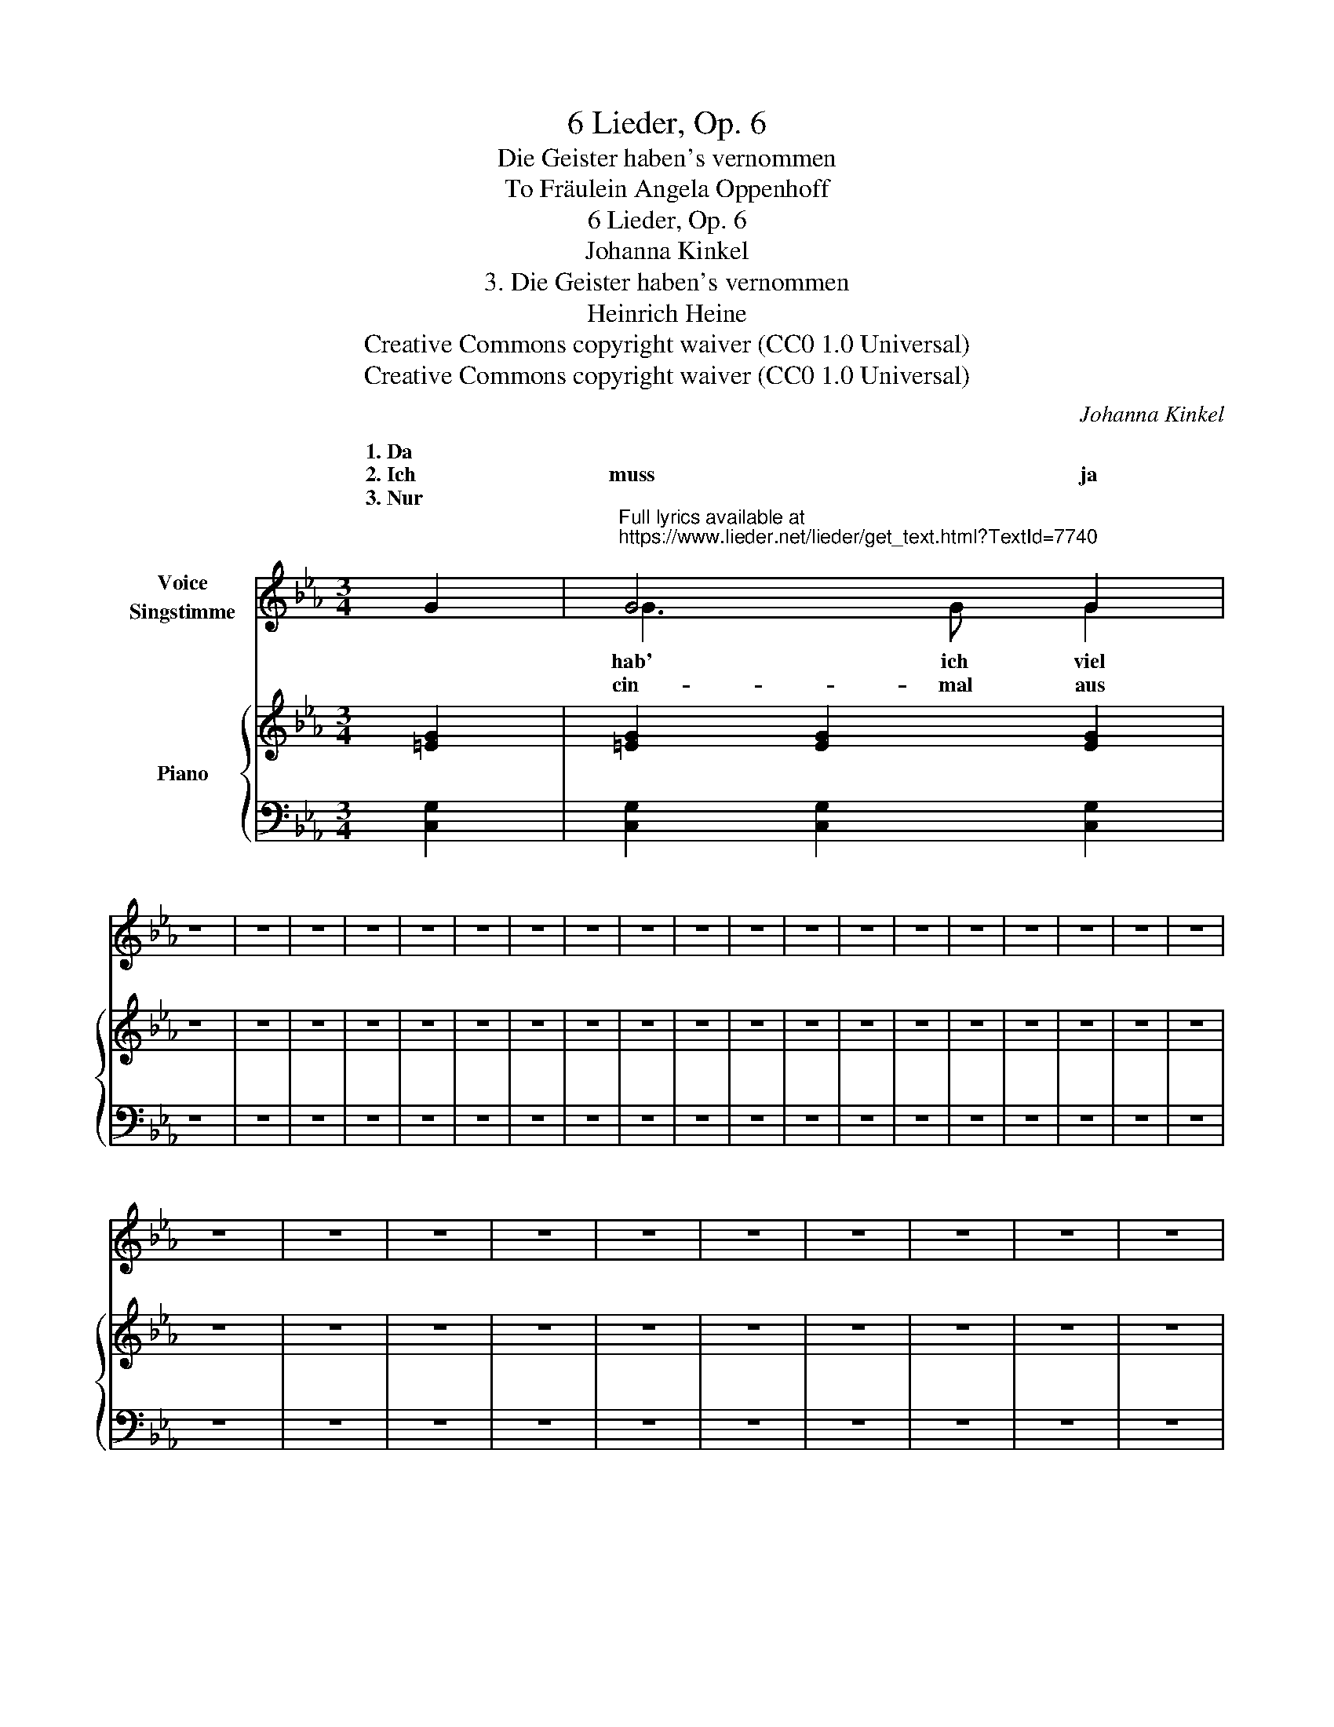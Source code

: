 X:1
T:6 Lieder, Op. 6
T:Die Geister haben's vernommen
T:To Fräulein Angela Oppenhoff 
T:6 Lieder, Op. 6
T:Johanna Kinkel
T:3. Die Geister haben's vernommen
T:Heinrich Heine
T:Creative Commons copyright waiver (CC0 1.0 Universal)
T:Creative Commons copyright waiver (CC0 1.0 Universal)
C:Johanna Kinkel
Z:Heinrich Heine
Z:Creative Commons copyright waiver (CC0 1.0 Universal)
%%score ( 1 2 ) { 3 | 4 }
L:1/8
M:3/4
K:Eb
V:1 treble nm="Voice\nSingstimme"
V:2 treble 
V:3 treble nm="Piano"
V:4 bass 
V:1
 G2 |"^Full lyrics available at\nhttps://www.lieder.net/lieder/get_text.html?TextId=7740\n" G4 G2 | %2
w: 1. Da||
w: 2. Ich|muss ja|
w: 3. Nur||
 z6 | z6 | z6 | z6 | z6 | z6 | z6 | z6 | z6 | z6 | z6 | z6 | z6 | z6 | z6 | z6 | z6 | z6 | z6 | %21
w: |||||||||||||||||||
w: |||||||||||||||||||
w: |||||||||||||||||||
 z6 | z6 | z6 | z6 | z6 | z6 | z6 | z6 | z6 | z6 | z6 | z6 | z6 | z6 | z6 | z2 z2 :| %37
w: ||||||||||||||||
w: ||||||||||||||||
w: ||||||||||||||||
V:2
 x2 | G3 G G2 | x6 | x6 | x6 | x6 | x6 | x6 | x6 | x6 | x6 | x6 | x6 | x6 | x6 | x6 | x6 | x6 | %18
w: |hab' ich viel|||||||||||||||||
w: ||||||||||||||||||
w: |cin- mal aus|||||||||||||||||
 x6 | x6 | x6 | x6 | x6 | x6 | x6 | x6 | x6 | x6 | x6 | x6 | x6 | x6 | x6 | x6 | x6 | x6 | x4 :| %37
w: |||||||||||||||||||
w: |||||||||||||||||||
w: |||||||||||||||||||
V:3
 [=EG]2 | [=EG]2 [EG]2 [EG]2 | z6 | z6 | z6 | z6 | z6 | z6 | z6 | z6 | z6 | z6 | z6 | z6 | z6 | %15
 z6 | z6 | z6 | z6 | z6 | z6 | z6 | z6 | z6 | z6 | z6 | z6 | z6 | z6 | z6 | z6 | z6 | z6 | z6 | %34
 z6 | z6 | z2 z2 :| %37
V:4
 [C,G,]2 | [C,G,]2 [C,G,]2 [C,G,]2 | z6 | z6 | z6 | z6 | z6 | z6 | z6 | z6 | z6 | z6 | z6 | z6 | %14
 z6 | z6 | z6 | z6 | z6 | z6 | z6 | z6 | z6 | z6 | z6 | z6 | z6 | z6 | z6 | z6 | z6 | %31
 z z[K:treble] =e4 |{F,,F,} !>!f2[K:treble]{F,,F,} !>!e2[K:treble]{F,,F,} !>!d2 | %33
[K:bass] z2[K:treble] z4 |[K:bass] z2[K:treble] z4 |[K:bass] z2[K:treble] !>!!fermata!c'4 | %36
 z2 z2 :| %37

